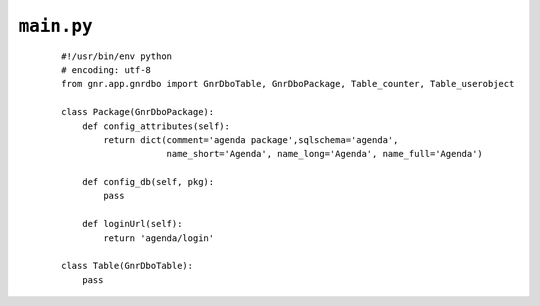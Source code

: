.. _packages_main:

===========
``main.py``
===========

    .. image:: ../../images/projects/packages_main.png
    
    ::
    
        #!/usr/bin/env python
        # encoding: utf-8
        from gnr.app.gnrdbo import GnrDboTable, GnrDboPackage, Table_counter, Table_userobject
        
        class Package(GnrDboPackage):
            def config_attributes(self):
                return dict(comment='agenda package',sqlschema='agenda',
                            name_short='Agenda', name_long='Agenda', name_full='Agenda')
                            
            def config_db(self, pkg):
                pass
                
            def loginUrl(self):
                return 'agenda/login'
                
        class Table(GnrDboTable):
            pass